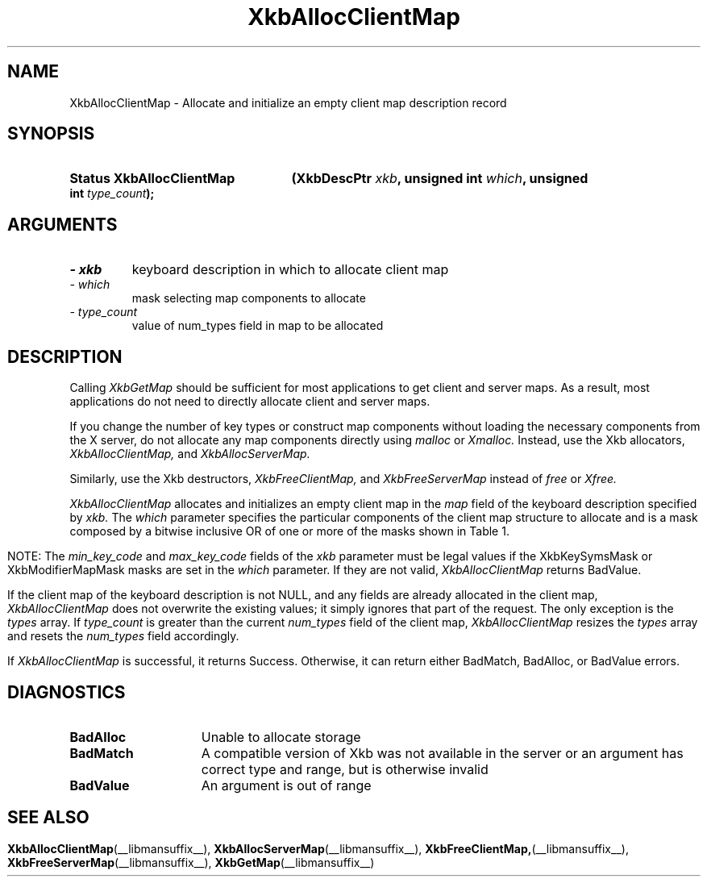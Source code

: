 '\" t
.\" Copyright 1999 Oracle and/or its affiliates. All rights reserved.
.\"
.\" Permission is hereby granted, free of charge, to any person obtaining a
.\" copy of this software and associated documentation files (the "Software"),
.\" to deal in the Software without restriction, including without limitation
.\" the rights to use, copy, modify, merge, publish, distribute, sublicense,
.\" and/or sell copies of the Software, and to permit persons to whom the
.\" Software is furnished to do so, subject to the following conditions:
.\"
.\" The above copyright notice and this permission notice (including the next
.\" paragraph) shall be included in all copies or substantial portions of the
.\" Software.
.\"
.\" THE SOFTWARE IS PROVIDED "AS IS", WITHOUT WARRANTY OF ANY KIND, EXPRESS OR
.\" IMPLIED, INCLUDING BUT NOT LIMITED TO THE WARRANTIES OF MERCHANTABILITY,
.\" FITNESS FOR A PARTICULAR PURPOSE AND NONINFRINGEMENT.  IN NO EVENT SHALL
.\" THE AUTHORS OR COPYRIGHT HOLDERS BE LIABLE FOR ANY CLAIM, DAMAGES OR OTHER
.\" LIABILITY, WHETHER IN AN ACTION OF CONTRACT, TORT OR OTHERWISE, ARISING
.\" FROM, OUT OF OR IN CONNECTION WITH THE SOFTWARE OR THE USE OR OTHER
.\" DEALINGS IN THE SOFTWARE.
.\"
.TH XkbAllocClientMap __libmansuffix__ __xorgversion__ "XKB FUNCTIONS"
.SH NAME
XkbAllocClientMap \- Allocate and initialize an empty client map description 
record
.SH SYNOPSIS
.HP
.B Status XkbAllocClientMap
.BI "(\^XkbDescPtr " "xkb" "\^,"
.BI "unsigned int " "which" "\^,"
.BI "unsigned int " "type_count" "\^);"
.if n .ti +5n
.if t .ti +.5i
.SH ARGUMENTS
.TP
.I \- xkb
keyboard description in which to allocate client map
.TP
.I \- which
mask selecting map components to allocate
.TP
.I \- type_count
value of num_types field in map to be allocated 
.SH DESCRIPTION
.LP
Calling 
.I XkbGetMap 
should be sufficient for most applications to get client and server maps. As a 
result, most applications do not need to directly allocate client and server 
maps.

If you change the number of key types or construct map components without 
loading the necessary components from the X server, do not allocate any map 
components directly using 
.I malloc 
or 
.I Xmalloc. 
Instead, use the Xkb allocators, 
.I XkbAllocClientMap, 
and 
.I XkbAllocServerMap.

Similarly, use the Xkb destructors, 
.I XkbFreeClientMap, 
and 
.I XkbFreeServerMap 
instead of 
.I free 
or 
.I Xfree.

.I XkbAllocClientMap 
allocates and initializes an empty client map in the 
.I map 
field of the keyboard description specified by 
.I xkb. 
The 
.I which 
parameter specifies the particular components of the client map structure to 
allocate and is a mask composed by a bitwise inclusive OR of one or more of the 
masks shown in Table 1.
.bp
.TS
c s
l l
l lw(4i).
Table 1 XkbAllocClientMap Masks
_
Mask	Effect
_
XkbKeyTypesMask	T{
The type_count field specifies the number of entries to preallocate for the 
types field of the client map. If the type_count field is less than 
XkbNumRequiredTypes returns BadValue.
T}
.sp
XkbKeySymsMask	T{
The min_key_code and max_key_code fields of the xkb parameter are used to 
allocate the syms and key_sym_map fields of the client map. The fields are 
allocated to contain the maximum number of entries necessary for max_key_code - 
min_key_code + 1 keys.
T}
.sp
XkbModifierMapMask	T{
The min_key_code and max_key_code fields of the xkb parameter are used to 
allocate the modmap field of the client map. The field is allocated to contain 
the maximum number of entries necessary for max_key_code - min_key_code + 1 
keys.
T}
.TE

NOTE: The 
.I min_key_code 
and 
.I max_key_code 
fields of the 
.I xkb 
parameter must be legal values if the XkbKeySymsMask or XkbModifierMapMask masks 
are set in the 
.I which 
parameter. If they are not valid, 
.I XkbAllocClientMap 
returns BadValue. 

If the client map of the keyboard description is not NULL, and any fields are 
already allocated in the client map, 
.I XkbAllocClientMap 
does not overwrite the existing values; it simply ignores that part of the 
request. The only exception is the 
.I types 
array. If 
.I type_count 
is greater than the current 
.I num_types 
field of the client map, 
.I XkbAllocClientMap 
resizes the 
.I types 
array and resets the 
.I num_types 
field accordingly.

If 
.I XkbAllocClientMap 
is successful, it returns Success. Otherwise, it can return either BadMatch, 
BadAlloc, or BadValue errors.
.SH DIAGNOSTICS
.TP 15
.B BadAlloc
Unable to allocate storage
.TP 15
.B BadMatch
A compatible version of Xkb was not available in the server or an argument has 
correct type and range, but is otherwise invalid
.TP 15
.B BadValue
An argument is out of range
.SH "SEE ALSO"
.BR XkbAllocClientMap (__libmansuffix__),
.BR XkbAllocServerMap (__libmansuffix__),
.BR XkbFreeClientMap, (__libmansuffix__),
.BR XkbFreeServerMap (__libmansuffix__),
.BR XkbGetMap (__libmansuffix__)
